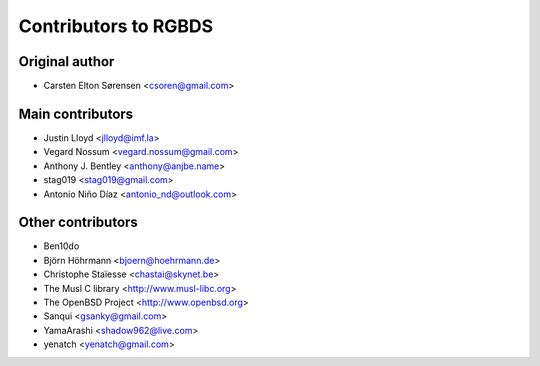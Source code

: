 Contributors to RGBDS
=====================

Original author
---------------

- Carsten Elton Sørensen <csoren@gmail.com>

Main contributors
-----------------

- Justin Lloyd <jlloyd@imf.la>

- Vegard Nossum <vegard.nossum@gmail.com>

- Anthony J. Bentley <anthony@anjbe.name>

- stag019 <stag019@gmail.com>

- Antonio Niño Díaz <antonio_nd@outlook.com>

Other contributors
------------------

- Ben10do

- Björn Höhrmann <bjoern@hoehrmann.de>

- Christophe Staïesse <chastai@skynet.be>

- The Musl C library <http://www.musl-libc.org>

- The OpenBSD Project <http://www.openbsd.org>

- Sanqui <gsanky@gmail.com>

- YamaArashi <shadow962@live.com>

- yenatch <yenatch@gmail.com>
